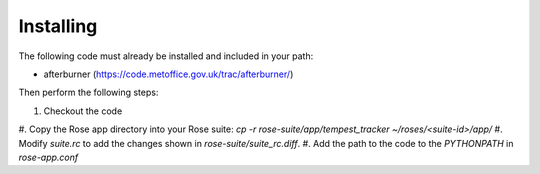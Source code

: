 Installing
==========

The following code must already be installed and included in your path:

* afterburner (https://code.metoffice.gov.uk/trac/afterburner/)

Then perform the following steps:

#. Checkout the code
#. Copy the Rose app directory into your Rose suite:
`cp -r rose-suite/app/tempest_tracker ~/roses/<suite-id>/app/`
#. Modify `suite.rc` to add the changes shown in `rose-suite/suite_rc.diff`.
#. Add the path to the code to the `PYTHONPATH` in `rose-app.conf`
